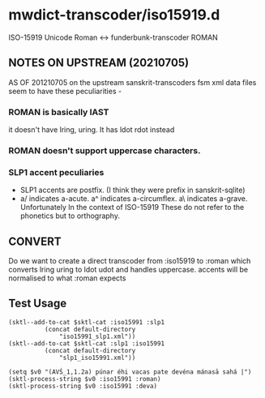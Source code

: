#+COMMENT: -*-Org-*-
* mwdict-transcoder/iso15919.d

ISO-15919 Unicode Roman <-> funderbunk-transcoder ROMAN

** NOTES ON UPSTREAM (20210705)
AS OF 201210705 on the upstream sanskrit-transcoders fsm xml data
files seem to have these peculiarities -

*** ROMAN is basically IAST
it doesn't have lring, uring. It has ldot rdot instead
*** ROMAN doesn't support uppercase characters.
*** SLP1 accent peculiaries
- SLP1 accents are postfix. (I think they were prefix in
  sanskrit-sqlite)
- a/ indicates a-acute. a^ indicates a-circumflex. a\ indicates
  a-grave. Unfortunately In the context of ISO-15919 These do not
  refer to the phonetics but to orthography.
** CONVERT

Do we want to create a direct transcoder from :iso15919 to :roman
which converts lring uring to ldot udot and handles uppercase. accents
will be normalised to what :roman expects


** Test Usage
#+BEGIN_SRC elisp
(sktl--add-to-cat $sktl-cat :iso15991 :slp1
		  (concat default-directory
			  "iso15991_slp1.xml"))
(sktl--add-to-cat $sktl-cat :slp1 :iso15991
		  (concat default-directory
			  "slp1_iso15991.xml"))

(setq $v0 "(AVŚ_1,1.2a) púnar éhi vacas pate devéna mánasā sahá |")
(sktl-process-string $v0 :iso15991 :roman)
(sktl-process-string $v0 :iso15991 :deva)

#+END_SRC



